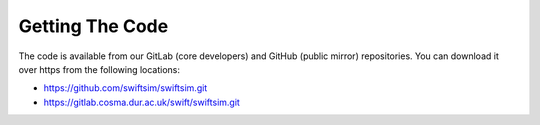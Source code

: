 .. Getting The Code


Getting The Code
=================

The code is available from our GitLab (core developers) and GitHub (public mirror)
repositories. You can download it over https from the following locations:

+ https://github.com/swiftsim/swiftsim.git
+ https://gitlab.cosma.dur.ac.uk/swift/swiftsim.git



